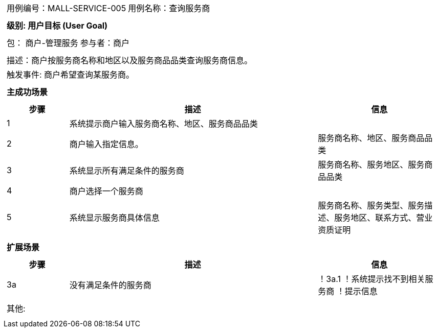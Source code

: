[cols="1a"]
|===

|
[frame="none"]
[cols="1,1"]
!===
! 用例编号：MALL-SERVICE-005
! 用例名称：查询服务商

|
[frame="none"]
[cols="1", options="header"]
!===
! 级别: 用户目标 (User Goal)
!===

|
[frame="none"]
[cols="2"]
!===
! 包： 商户-管理服务
! 参与者：商户
!===

|
[frame="none"]
[cols="1"]
!===
! 描述：商户按服务商名称和地区以及服务商品品类查询服务商信息。
! 触发事件: 商户希望查询某服务商。
!===

|
[frame="none"]
[cols="1", options="header"]
!===
! 主成功场景
!===

|
[frame="none"]
[cols="1,4,2", options="header"]
!===
! 步骤 ! 描述 ! 信息

! 1
! 系统提示商户输入服务商名称、地区、服务商品品类
!

! 2
! 商户输入指定信息。
! 服务商名称、地区、服务商品品类

! 3
! 系统显示所有满足条件的服务商
! 服务商名称、服务地区、服务商品品类

! 4
! 商户选择一个服务商
!

! 5
! 系统显示服务商具体信息
! 服务商名称、服务类型、服务描述、服务地区、联系方式、营业资质证明
!===

|
[frame="none"]
[cols="1", options="header"]
!===
! 扩展场景
!===

|
[frame="none"]
[cols="1,4,2", options="header"]

!===
! 步骤 ! 描述 ! 信息

! 3a
! 没有满足条件的服务商
!

！3a.1
！系统提示找不到相关服务商
！提示信息
!===

|
[frame="none"]
[cols="1"]
!===
! 其他:
!
!===
|===